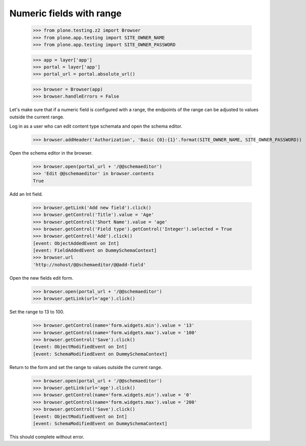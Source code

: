 .. -*-doctest-*-

=========================
Numeric fields with range
=========================

    >>> from plone.testing.z2 import Browser
    >>> from plone.app.testing import SITE_OWNER_NAME
    >>> from plone.app.testing import SITE_OWNER_PASSWORD

    >>> app = layer['app']
    >>> portal = layer['app']
    >>> portal_url = portal.absolute_url()

    >>> browser = Browser(app)
    >>> browser.handleErrors = False

Let's make sure that if a numeric field is configured with a range,
the endpoints of the range can be adjusted to values outside the
current range.

Log in as a user who can edit content type schemata and open the
schema editor.

    >>> browser.addHeader('Authorization', 'Basic {0}:{1}'.format(SITE_OWNER_NAME, SITE_OWNER_PASSWORD))

Open the schema editor in the browser.

    >>> browser.open(portal_url + '/@@schemaeditor')
    >>> 'Edit @@schemaeditor' in browser.contents
    True

Add an Int field.

    >>> browser.getLink('Add new field').click()
    >>> browser.getControl('Title').value = 'Age'
    >>> browser.getControl('Short Name').value = 'age'
    >>> browser.getControl('Field type').getControl('Integer').selected = True
    >>> browser.getControl('Add').click()
    [event: ObjectAddedEvent on Int]
    [event: FieldAddedEvent on DummySchemaContext]
    >>> browser.url
    'http://nohost/@@schemaeditor/@@add-field'

Open the new fields edit form.

    >>> browser.open(portal_url + '/@@schemaeditor')
    >>> browser.getLink(url='age').click()

Set the range to 13 to 100.

    >>> browser.getControl(name='form.widgets.min').value = '13'
    >>> browser.getControl(name='form.widgets.max').value = '100'
    >>> browser.getControl('Save').click()
    [event: ObjectModifiedEvent on Int]
    [event: SchemaModifiedEvent on DummySchemaContext]

Return to the form and set the range to values outside the current range.

    >>> browser.open(portal_url + '/@@schemaeditor')
    >>> browser.getLink(url='age').click()
    >>> browser.getControl(name='form.widgets.min').value = '0'
    >>> browser.getControl(name='form.widgets.max').value = '200'
    >>> browser.getControl('Save').click()
    [event: ObjectModifiedEvent on Int]
    [event: SchemaModifiedEvent on DummySchemaContext]

This should complete without error.
